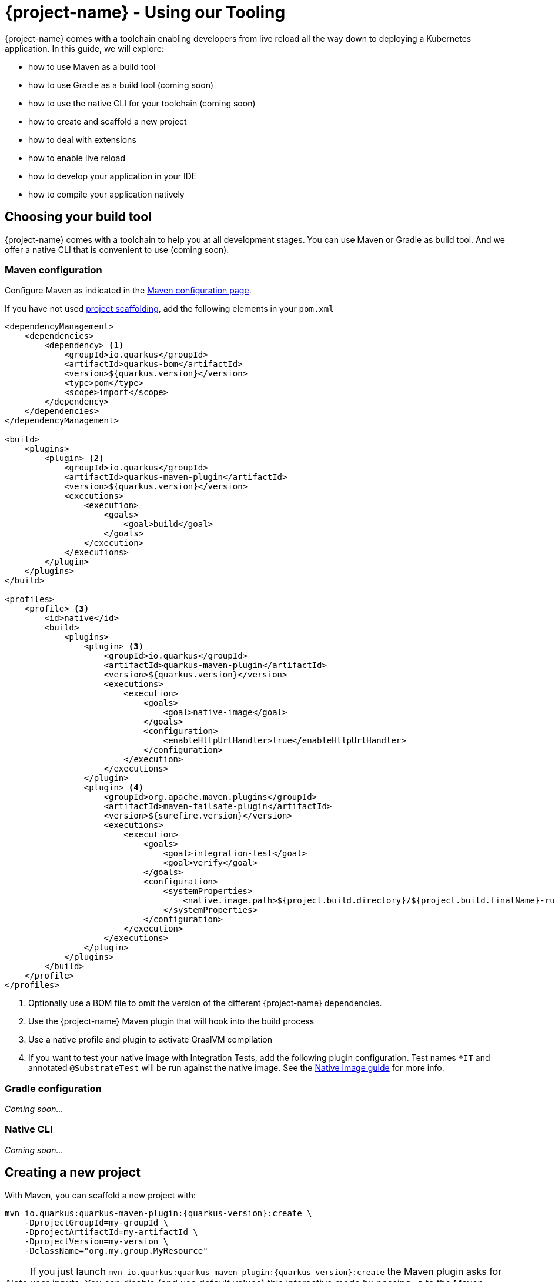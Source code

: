 = {project-name} - Using our Tooling

{project-name} comes with a toolchain enabling developers from live reload all the way down to deploying a Kubernetes application.
In this guide, we will explore:

* how to use Maven as a build tool
* how to use Gradle as a build tool (coming soon)
* how to use the native CLI for your toolchain (coming soon)
* how to create and scaffold a new project
* how to deal with extensions
* how to enable live reload
* how to develop your application in your IDE
* how to compile your application natively

[[build-tool]]
== Choosing your build tool

{project-name} comes with a toolchain to help you at all development stages.
You can use Maven or Gradle as build tool.
And we offer a native CLI that is convenient to use (coming soon).

[[build-tool-maven]]
=== Maven configuration

Configure Maven as indicated in the link:maven-config.html[Maven configuration page].

If you have not used <<project-creation,project scaffolding>>, add the following elements in your `pom.xml`

[source,xml,subs=attributes+]
----
<dependencyManagement>
    <dependencies>
        <dependency> <1>
            <groupId>io.quarkus</groupId> 
            <artifactId>quarkus-bom</artifactId>
            <version>${quarkus.version}</version>
            <type>pom</type>
            <scope>import</scope>
        </dependency>
    </dependencies>
</dependencyManagement>

<build>
    <plugins>
        <plugin> <2>
            <groupId>io.quarkus</groupId>
            <artifactId>quarkus-maven-plugin</artifactId>
            <version>${quarkus.version}</version>
            <executions>
                <execution>
                    <goals>
                        <goal>build</goal>
                    </goals>
                </execution>
            </executions>
        </plugin>
    </plugins>
</build>

<profiles>
    <profile> <3>
        <id>native</id>
        <build>
            <plugins>
                <plugin> <3>
                    <groupId>io.quarkus</groupId>
                    <artifactId>quarkus-maven-plugin</artifactId>
                    <version>${quarkus.version}</version>
                    <executions>
                        <execution>
                            <goals>
                                <goal>native-image</goal>
                            </goals>
                            <configuration>
                                <enableHttpUrlHandler>true</enableHttpUrlHandler>
                            </configuration>
                        </execution>
                    </executions>
                </plugin>
                <plugin> <4>
                    <groupId>org.apache.maven.plugins</groupId>
                    <artifactId>maven-failsafe-plugin</artifactId>
                    <version>${surefire.version}</version>
                    <executions>
                        <execution>
                            <goals>
                                <goal>integration-test</goal>
                                <goal>verify</goal>
                            </goals>
                            <configuration>
                                <systemProperties>
                                    <native.image.path>${project.build.directory}/${project.build.finalName}-runner</native.image.path>
                                </systemProperties>
                            </configuration>
                        </execution>
                    </executions>
                </plugin>
            </plugins>
        </build>
    </profile>
</profiles>
----

<1> Optionally use a BOM file to omit the version of the different {project-name} dependencies.
<2> Use the {project-name} Maven plugin that will hook into the build process
<3> Use a native profile and plugin to activate GraalVM compilation
<4> If you want to test your native image with Integration Tests, add the following plugin configuration. Test names `*IT` and annotated `@SubstrateTest` will be run against the native image. See the link:building-native-image-guide.html[Native image guide] for more info.


=== Gradle configuration

_Coming soon..._

// TODO Gradle configuration

=== Native CLI

_Coming soon..._

// TODO: explain how to install the native CLI

[[project-creation]]
== Creating a new project

With Maven, you can scaffold a new project with:

[source,subs=attributes+]
----
mvn io.quarkus:quarkus-maven-plugin:{quarkus-version}:create \
    -DprojectGroupId=my-groupId \
    -DprojectArtifactId=my-artifactId \
    -DprojectVersion=my-version \
    -DclassName="org.my.group.MyResource"
----

NOTE: If you just launch `mvn io.quarkus:quarkus-maven-plugin:{quarkus-version}:create` the Maven plugin asks
for user inputs. You can disable (and use default values) this interactive mode by passing `-B` to the Maven command.

The following table lists the attributes you can pass to the `create` command:

[cols=3*,options="header"]
|===
| Attribute
| Default Value
| Description

| `projectGroupId`
| `org.acme.sample`
| The group id of the created project

| `projectArtifactId`
| _mandatory_
| The artifact id of the created project. Not passing it triggers the interactive mode.

| `projectVersion`
| `1.0-SNAPSHOT`
| The version of the created project

| `className`
| _Not created if omitted_
| The fully qualified name of the generated resource

| `path`
| `/hello`
| The resource path, only relevant if `className` is set.

| `extensions`
| _[]_
| The list of extensions to add to the project (comma-separated)

|===

If you decide to generate a REST resource (using the `className` attribute), the endpoint is exposed at: `http://localhost:8080/$path`.
If you use the default `path`, the URL is: http://localhost:8080/hello.

The project is either generated in the current directory or in a directory named after the passed artifactId.
If the current directory is empty, the project is generated in-place.

A `Dockerfile` is also generated in `src/main/docker`.
Instructions to build the image and run the container are written in the `Dockerfile`.

== Dealing with extensions

From inside a {project-name} project, you can obtain a list of the available extensions with:

[source]
mvn quarkus:list-extensions

You can enable an extension using:

[source]
mvn quarkus:add-extension -Dextensions="hibernate-validator"

Extensions are passed using a comma-separated list.

== Development mode

{project-name} comes with a built-in development mode.
Run you application with:

[source]
mvn compile quarkus:dev

You can then update the application sources, resources and configurations.
The changes are automatically reflected in your running application.
This is great to do development spanning UI and database as you see changes reflected immediately.

`quarkus:dev` enables hot deployment with background compilation, which means
that when you modify your Java files or your resource files and refresh your browser these changes will automatically take effect.
This works too for resource files like the configuration property file.
The act of
refreshing the browser triggers a scan of the workspace, and if any changes are detected the Java files are compiled,
and the application is redeployed, then your request is serviced by the redeployed application. If there are any issues
with compilation or deployment an error page will let you know.

Hit `CTRL+C` to stop the application.

== Debugging

You can run a {project-name} application in debug mode using:

[source]
mvn compile quarkus:dev -Ddebug=true

Then, attach your debugger to `localhost:5005`.

== Import in your IDE

Once you have a <<project-creation, project generated>>, you can import it in your favorite IDE.
The only requirement is the ability to import a Maven project.

**Eclipse**

In Eclipse, click on: `File -> Import`.
In the wizard, select: `Maven -> Existing Maven Project`.
On the next screen, select the root location of the project.
The next screen list the found modules; select the generated project and click on `Finish`. Done!

In a separated terminal, run `mvn compile quarkus:dev`, and enjoy a highly productive environment.

**IntelliJ**

In IntelliJ:

1. From inside IntelliJ select `File -> New -> Project From Existing Sources...` or, if you are on the welcome dialog, select `Import project`.
2. Select the project root
3. Select `Import project from external model` and `Maven`
4. Next a few times (review the different options if needed)
5. On the last screen click on Finish

In a separated terminal or in the embedded terminal, run `mvn compile quarkus:dev`. Enjoy!

**Apache Netbeans**

In Netbeans:

1. Select `File -> Open Project`
2. Select the project root
3. Click on `Open Project`

In a separated terminal or the embedded terminal, go to the project root and run `mvn compile quarkus:dev`. Enjoy!

**Visual Studio Code**

Open the project directory in VS Code. If you have installed the Java Extension Pack (grouping a set of Java extensions), the project is loaded as a Maven project.

== Building a native image

Native images make {project-name} applications ideal for containers and serverless workloads.

Make sure to have `GRAALVM_HOME` configured and pointing to GraalVM version {graal-version}.
Verify that your `pom.xml` has the proper `native` profile (see <<build-tool-maven>>).

Create a native executable using: `mvn package -Pnative`.
A native executable will be present in `target/`.

To run Integration Tests on the native executable, make sure to have the proper Maven plugin configured (see <<build-tool-maven>>) and launch the `verify` goal.

[source]
----
mvn package verify -Pnative
...
[quarkus-quickstart-runner:50955]     universe:     391.96 ms
[quarkus-quickstart-runner:50955]      (parse):     904.37 ms
[quarkus-quickstart-runner:50955]     (inline):   1,143.32 ms
[quarkus-quickstart-runner:50955]    (compile):   6,228.44 ms
[quarkus-quickstart-runner:50955]      compile:   9,130.58 ms
[quarkus-quickstart-runner:50955]        image:   2,101.42 ms
[quarkus-quickstart-runner:50955]        write:     803.18 ms
[quarkus-quickstart-runner:50955]      [total]:  33,520.15 ms
[INFO]
[INFO] --- maven-failsafe-plugin:2.22.0:integration-test (default) @ quarkus-quickstart-native ---
[INFO]
[INFO] -------------------------------------------------------
[INFO]  T E S T S
[INFO] -------------------------------------------------------
[INFO] Running org.acme.quickstart.GreetingResourceIT
Executing [/Users/starksm/Dev/JBoss/Protean/starksm64-quarkus-quickstarts/getting-started-native/target/quarkus-quickstart-runner, -Dquarkus.http.port=8081, -Dtest.url=http://localhost:8081, -Dquarkus.log.file.path=target/quarkus.log]
2019-02-28 16:52:42,020 INFO  [io.quarkus] (main) Quarkus 1.0.0.Alpha1-SNAPSHOT started in 0.007s. Listening on: http://localhost:8080
2019-02-28 16:52:42,021 INFO  [io.quarkus] (main) Installed features: [cdi, resteasy]
[INFO] Tests run: 2, Failures: 0, Errors: 0, Skipped: 0, Time elapsed: 1.081 s - in org.acme.quickstart.GreetingResourceIT
[INFO]
[INFO] Results:
[INFO]
[INFO] Tests run: 2, Failures: 0, Errors: 0, Skipped: 0

...
----

=== Build a container friendly executable

The native executable will be specific to your operating system.
To create an executable that will run in a container, use the following:

[source, bash]
----
mvn package -Pnative -Dnative-image.docker-build=true
----

The produced executable will be a 64 bit Linux executable, so depending on your operating system it may no longer be runnable.
However, it's not an issue as we are going to copy it to a Docker container.

You can follow the link:building-native-image-guide.html[Build a native image guide] as well as link:kubernetes-guide.html[Deploying Application to Kubernetes and OpenShift] for more information.